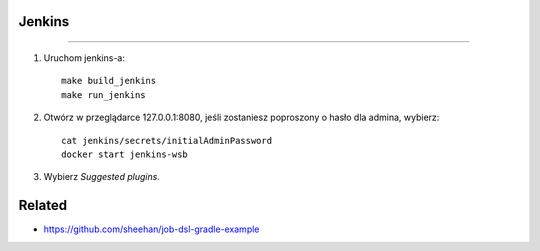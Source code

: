 Jenkins
--------
--------

1. Uruchom jenkins-a:

   ::

     make build_jenkins
     make run_jenkins

2. Otwórz w przeglądarce 127.0.0.1:8080, jeśli zostaniesz poproszony o hasło dla admina, wybierz:

   ::

     cat jenkins/secrets/initialAdminPassword
     docker start jenkins-wsb

3. Wybierz *Suggested plugins*.


Related
-------

- https://github.com/sheehan/job-dsl-gradle-example


